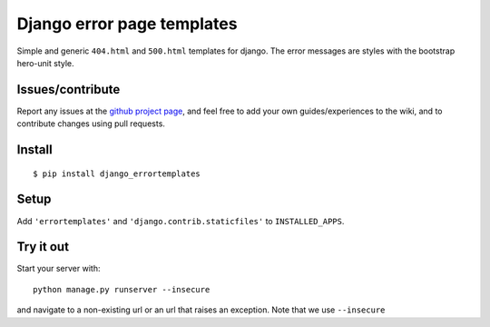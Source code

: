 ###########################
Django error page templates
###########################

Simple and generic ``404.html`` and ``500.html`` templates for django. The
error messages are styles with the bootstrap hero-unit style.


Issues/contribute
=================

Report any issues at the `github project page <django_errortemplates>`_, and feel free
to add your own guides/experiences to the wiki, and to contribute changes using
pull requests.


Install
=======

::

    $ pip install django_errortemplates


Setup
=====

Add ``'errortemplates'`` and ``'django.contrib.staticfiles'`` to
``INSTALLED_APPS``.


Try it out
==========

Start your server with::

    python manage.py runserver --insecure

and navigate to a non-existing url or an url that raises an exception. Note that we use ``--insecure``


.. _`django_errortemplates`: https://github.com/espenak/django_errortemplates
